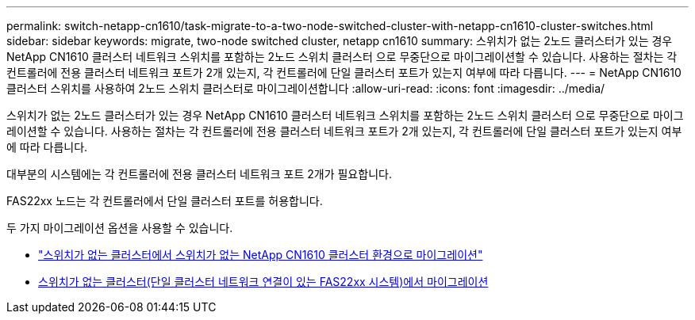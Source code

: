 ---
permalink: switch-netapp-cn1610/task-migrate-to-a-two-node-switched-cluster-with-netapp-cn1610-cluster-switches.html 
sidebar: sidebar 
keywords: migrate, two-node switched cluster, netapp cn1610 
summary: 스위치가 없는 2노드 클러스터가 있는 경우 NetApp CN1610 클러스터 네트워크 스위치를 포함하는 2노드 스위치 클러스터 으로 무중단으로 마이그레이션할 수 있습니다. 사용하는 절차는 각 컨트롤러에 전용 클러스터 네트워크 포트가 2개 있는지, 각 컨트롤러에 단일 클러스터 포트가 있는지 여부에 따라 다릅니다. 
---
= NetApp CN1610 클러스터 스위치를 사용하여 2노드 스위치 클러스터로 마이그레이션합니다
:allow-uri-read: 
:icons: font
:imagesdir: ../media/


[role="lead"]
스위치가 없는 2노드 클러스터가 있는 경우 NetApp CN1610 클러스터 네트워크 스위치를 포함하는 2노드 스위치 클러스터 으로 무중단으로 마이그레이션할 수 있습니다. 사용하는 절차는 각 컨트롤러에 전용 클러스터 네트워크 포트가 2개 있는지, 각 컨트롤러에 단일 클러스터 포트가 있는지 여부에 따라 다릅니다.

대부분의 시스템에는 각 컨트롤러에 전용 클러스터 네트워크 포트 2개가 필요합니다.

FAS22xx 노드는 각 컨트롤러에서 단일 클러스터 포트를 허용합니다.

두 가지 마이그레이션 옵션을 사용할 수 있습니다.

* link:task-migrate-from-a-switchless-cluster-to-a-switched-netapp-cn1610-cluster-environment.html["스위치가 없는 클러스터에서 스위치가 없는 NetApp CN1610 클러스터 환경으로 마이그레이션"]
* xref:task-migrate-from-a-switchless-cluster-fas22xx-systems-with-a-single-cluster-network-connection.adoc[스위치가 없는 클러스터(단일 클러스터 네트워크 연결이 있는 FAS22xx 시스템)에서 마이그레이션]

